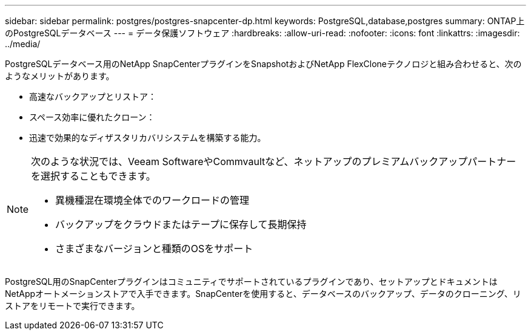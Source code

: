 ---
sidebar: sidebar 
permalink: postgres/postgres-snapcenter-dp.html 
keywords: PostgreSQL,database,postgres 
summary: ONTAP上のPostgreSQLデータベース 
---
= データ保護ソフトウェア
:hardbreaks:
:allow-uri-read: 
:nofooter: 
:icons: font
:linkattrs: 
:imagesdir: ../media/


[role="lead"]
PostgreSQLデータベース用のNetApp SnapCenterプラグインをSnapshotおよびNetApp FlexCloneテクノロジと組み合わせると、次のようなメリットがあります。

* 高速なバックアップとリストア：
* スペース効率に優れたクローン：
* 迅速で効果的なディザスタリカバリシステムを構築する能力。


[NOTE]
====
次のような状況では、Veeam SoftwareやCommvaultなど、ネットアップのプレミアムバックアップパートナーを選択することもできます。

* 異機種混在環境全体でのワークロードの管理
* バックアップをクラウドまたはテープに保存して長期保持
* さまざまなバージョンと種類のOSをサポート


====
PostgreSQL用のSnapCenterプラグインはコミュニティでサポートされているプラグインであり、セットアップとドキュメントはNetAppオートメーションストアで入手できます。SnapCenterを使用すると、データベースのバックアップ、データのクローニング、リストアをリモートで実行できます。
